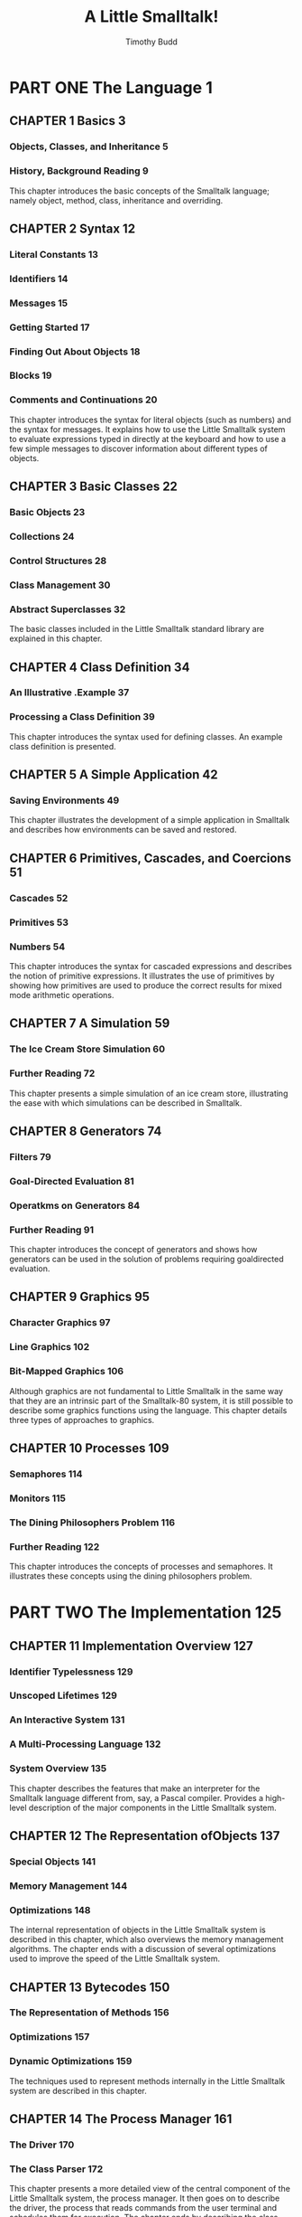 #+TITLE: A Little Smalltalk!
#+VERSION: 1987
#+AUTHOR: Timothy Budd
#+STARTUP: entitiespretty

* Table of Contents                                      :TOC_4_org:noexport:
- [[PART ONE  The Language 1][PART ONE  The Language 1]]
  - [[CHAPTER 1  Basics 3][CHAPTER 1  Basics 3]]
    - [[Objects, Classes, and Inheritance 5][Objects, Classes, and Inheritance 5]]
    - [[History, Background Reading 9][History, Background Reading 9]]
  - [[CHAPTER 2  Syntax 12][CHAPTER 2  Syntax 12]]
    - [[Literal Constants 13][Literal Constants 13]]
    - [[Identifiers 14][Identifiers 14]]
    - [[Messages 15][Messages 15]]
    - [[Getting Started 17][Getting Started 17]]
    - [[Finding Out About Objects 18][Finding Out About Objects 18]]
    - [[Blocks 19][Blocks 19]]
    - [[Comments and Continuations 20][Comments and Continuations 20]]
  - [[CHAPTER 3  Basic Classes 22][CHAPTER 3  Basic Classes 22]]
    - [[Basic Objects 23][Basic Objects 23]]
    - [[Collections 24][Collections 24]]
    - [[Control Structures 28][Control Structures 28]]
    - [[Class Management 30][Class Management 30]]
    - [[Abstract Superclasses 32][Abstract Superclasses 32]]
  - [[CHAPTER 4  Class Definition 34][CHAPTER 4  Class Definition 34]]
    - [[An Illustrative .Example 37][An Illustrative .Example 37]]
    - [[Processing a Class Definition 39][Processing a Class Definition 39]]
  - [[CHAPTER 5  A Simple Application 42][CHAPTER 5  A Simple Application 42]]
    - [[Saving Environments 49][Saving Environments 49]]
  - [[CHAPTER 6  Primitives, Cascades, and Coercions 51][CHAPTER 6  Primitives, Cascades, and Coercions 51]]
    - [[Cascades 52][Cascades 52]]
    - [[Primitives 53][Primitives 53]]
    - [[Numbers 54][Numbers 54]]
  - [[CHAPTER 7  A Simulation 59][CHAPTER 7  A Simulation 59]]
    - [[The Ice Cream Store Simulation 60][The Ice Cream Store Simulation 60]]
    - [[Further Reading 72][Further Reading 72]]
  - [[CHAPTER 8  Generators 74][CHAPTER 8  Generators 74]]
    - [[Filters 79][Filters 79]]
    - [[Goal-Directed Evaluation 81][Goal-Directed Evaluation 81]]
    - [[Operatkms on Generators 84][Operatkms on Generators 84]]
    - [[Further Reading 91][Further Reading 91]]
  - [[CHAPTER 9  Graphics 95][CHAPTER 9  Graphics 95]]
    - [[Character Graphics 97][Character Graphics 97]]
    - [[Line Graphics 102][Line Graphics 102]]
    - [[Bit-Mapped Graphics 106][Bit-Mapped Graphics 106]]
  - [[CHAPTER 10 Processes 109][CHAPTER 10 Processes 109]]
    - [[Semaphores 114][Semaphores 114]]
    - [[Monitors 115][Monitors 115]]
    - [[The Dining Philosophers Problem 116][The Dining Philosophers Problem 116]]
    - [[Further Reading 122][Further Reading 122]]
- [[PART TWO  The Implementation 125][PART TWO  The Implementation 125]]
  - [[CHAPTER 11  Implementation Overview 127][CHAPTER 11  Implementation Overview 127]]
    - [[Identifier Typelessness 129][Identifier Typelessness 129]]
    - [[Unscoped Lifetimes 129][Unscoped Lifetimes 129]]
    - [[An Interactive System 131][An Interactive System 131]]
    - [[A Multi-Processing Language 132][A Multi-Processing Language 132]]
    - [[System Overview 135][System Overview 135]]
  - [[CHAPTER 12  The Representation ofObjects 137][CHAPTER 12  The Representation ofObjects 137]]
    - [[Special Objects 141][Special Objects 141]]
    - [[Memory Management 144][Memory Management 144]]
    - [[Optimizations 148][Optimizations 148]]
  - [[CHAPTER 13  Bytecodes 150][CHAPTER 13  Bytecodes 150]]
    - [[The Representation of Methods 156][The Representation of Methods 156]]
    - [[Optimizations 157][Optimizations 157]]
    - [[Dynamic Optimizations 159][Dynamic Optimizations 159]]
  - [[CHAPTER 14  The Process Manager 161][CHAPTER 14  The Process Manager 161]]
    - [[The Driver 170][The Driver 170]]
    - [[The Class Parser 172][The Class Parser 172]]
  - [[CHAPTER 15  The Interpreter 176][CHAPTER 15  The Interpreter 176]]
    - [[Push Opcodes 179][Push Opcodes 179]]
    - [[Pop Opcodes 182][Pop Opcodes 182]]
    - [[Message-Sending Opcodes 182][Message-Sending Opcodes 182]]
    - [[Block Creation 185][Block Creation 185]]
    - [[Special Instructions 186][Special Instructions 186]]
    - [[The Courier 189][The Courier 189]]
    - [[The Primitive Handler 189][The Primitive Handler 189]]
    - [[Blocks 190][Blocks 190]]
- [[References 193][References 193]]
- [[Projects 198][Projects 198]]
- [[Appendices 209][Appendices 209]]
  - [[APPENDIX 1 Running Little Smalltalk 209][APPENDIX 1 Running Little Smalltalk 209]]
  - [[APPENDIX 2 Syntax Charts 213][APPENDIX 2 Syntax Charts 213]]
  - [[APPENDIX 3 Class Descriptions 225][APPENDIX 3 Class Descriptions 225]]
  - [[APPENDIX 4 Primitives 261][APPENDIX 4 Primitives 261]]
  - [[APPENDIX 5 Differences Between Little Smalltalk and the Smalltalk-80 Programming System 272][APPENDIX 5 Differences Between Little Smalltalk and the Smalltalk-80 Programming System 272]]

* PART ONE  The Language 1
** CHAPTER 1  Basics 3
*** Objects, Classes, and Inheritance 5
*** History, Background Reading 9
    This chapter introduces the basic concepts of the Smalltalk language; namely
    object, method, class, inheritance and overriding.

** CHAPTER 2  Syntax 12
*** Literal Constants 13
*** Identifiers 14
*** Messages 15
*** Getting Started 17
*** Finding Out About Objects 18
*** Blocks 19
*** Comments and Continuations 20
    This chapter introduces the syntax for literal objects (such as numbers)
    and the syntax for messages. It explains how to use the Little Smalltalk
    system to evaluate expressions typed in directly at the keyboard and
    how to use a few simple messages to discover information about different
    types of objects.

** CHAPTER 3  Basic Classes 22
*** Basic Objects 23
*** Collections 24
*** Control Structures 28
*** Class Management 30
*** Abstract Superclasses 32
    The basic classes included in the Little Smalltalk standard library are
    explained in this chapter.

** CHAPTER 4  Class Definition 34
*** An Illustrative .Example 37
*** Processing a Class Definition 39
    This chapter introduces the syntax used for defining classes. An example
    class definition is presented.

** CHAPTER 5  A Simple Application 42
*** Saving Environments 49
    This chapter illustrates the development of a simple application in
    Smalltalk and describes how environments can be saved and restored.

** CHAPTER 6  Primitives, Cascades, and Coercions 51
*** Cascades 52
*** Primitives 53
*** Numbers 54
    This chapter introduces the syntax for cascaded expressions and describes
    the notion of primitive expressions. It illustrates the use of primitives by
    showing how primitives are used to produce the correct results for mixed
    mode arithmetic operations.

** CHAPTER 7  A Simulation 59
*** The Ice Cream Store Simulation 60
*** Further Reading 72
    This chapter presents a simple simulation of an ice cream store,
    illustrating the ease with which simulations can be described in Smalltalk.

** CHAPTER 8  Generators 74
*** Filters 79
*** Goal-Directed Evaluation 81
*** Operatkms on Generators 84
*** Further Reading 91
    This chapter introduces the concept of generators and shows how generators
    can be used in the solution of problems requiring goaldirected evaluation.

** CHAPTER 9  Graphics 95
*** Character Graphics 97
*** Line Graphics 102
*** Bit-Mapped Graphics 106
    Although graphics are not fundamental to Little Smalltalk in the same way
    that they are an intrinsic part of the Smalltalk-80 system, it is still
    possible to describe some graphics functions using the language. This
    chapter details three types of approaches to graphics.

** CHAPTER 10 Processes 109
*** Semaphores 114
*** Monitors 115
*** The Dining Philosophers Problem 116
*** Further Reading 122
    This chapter introduces the concepts of processes and semaphores. It
    illustrates these concepts using the dining philosophers problem.

* PART TWO  The Implementation 125
** CHAPTER 11  Implementation Overview 127
*** Identifier Typelessness 129
*** Unscoped Lifetimes 129
*** An Interactive System 131
*** A Multi-Processing Language 132
*** System Overview 135
    This chapter describes the features that make an interpreter for the
    Smalltalk language different from, say, a Pascal compiler. Provides a
    high-level description of the major components in the Little Smalltalk
    system.

** CHAPTER 12  The Representation ofObjects 137
*** Special Objects 141
*** Memory Management 144
*** Optimizations 148
    The internal representation of objects in the Little Smalltalk system is
    described in this chapter, which also overviews the memory management
    algorithms. The chapter ends with a discussion of several optimizations used
    to improve the speed of the Little Smalltalk system.
** CHAPTER 13  Bytecodes 150
*** The Representation of Methods 156
*** Optimizations 157
*** Dynamic Optimizations 159
    The techniques used to represent methods internally in the Little Smalltalk
    system are described in this chapter.

** CHAPTER 14  The Process Manager 161
*** The Driver 170
*** The Class Parser 172
    This chapter presents a more detailed view of the central component of the
    Little Smalltalk system, the process manager. It then goes on to describe
    the driver, the process that reads commands from the user terminal and
    schedules them for execution. The chapter ends by describing the class
    parser and the internal representation of classes.

** CHAPTER 15  The Interpreter 176
*** Push Opcodes 179
*** Pop Opcodes 182
*** Message-Sending Opcodes 182
*** Block Creation 185
*** Special Instructions 186
*** The Courier 189
*** The Primitive Handler 189
*** Blocks 190
 This chapter describes the actions of the interpreter and the courier
 in executing bytecodes and passing messages. It ends by describing
 the primitive handler and the manipulation of special objects.
* References 193
  An annotated bibliography of references related to the Little Smalltalk system.

* Projects 198
* Appendices 209
** APPENDIX 1 Running Little Smalltalk 209
   Describes how to run the Little Smalltalk system. Lists the various options
   available.
** APPENDIX 2 Syntax Charts 213
   Presents syntax charts describing the language accepted by the Little
   Smalltalk system.
** APPENDIX 3 Class Descriptions 225
   Presents descriptions of the various messages to which the classes in the
   standard library will respond.
** APPENDIX 4 Primitives 261
   Gives the meanings of the various primitive numbers.

** APPENDIX 5 Differences Between Little Smalltalk and the Smalltalk-80 Programming System 272
   Describes the differences between Little Smalltalk and the Xerox Smalltalk-80
   systems.
